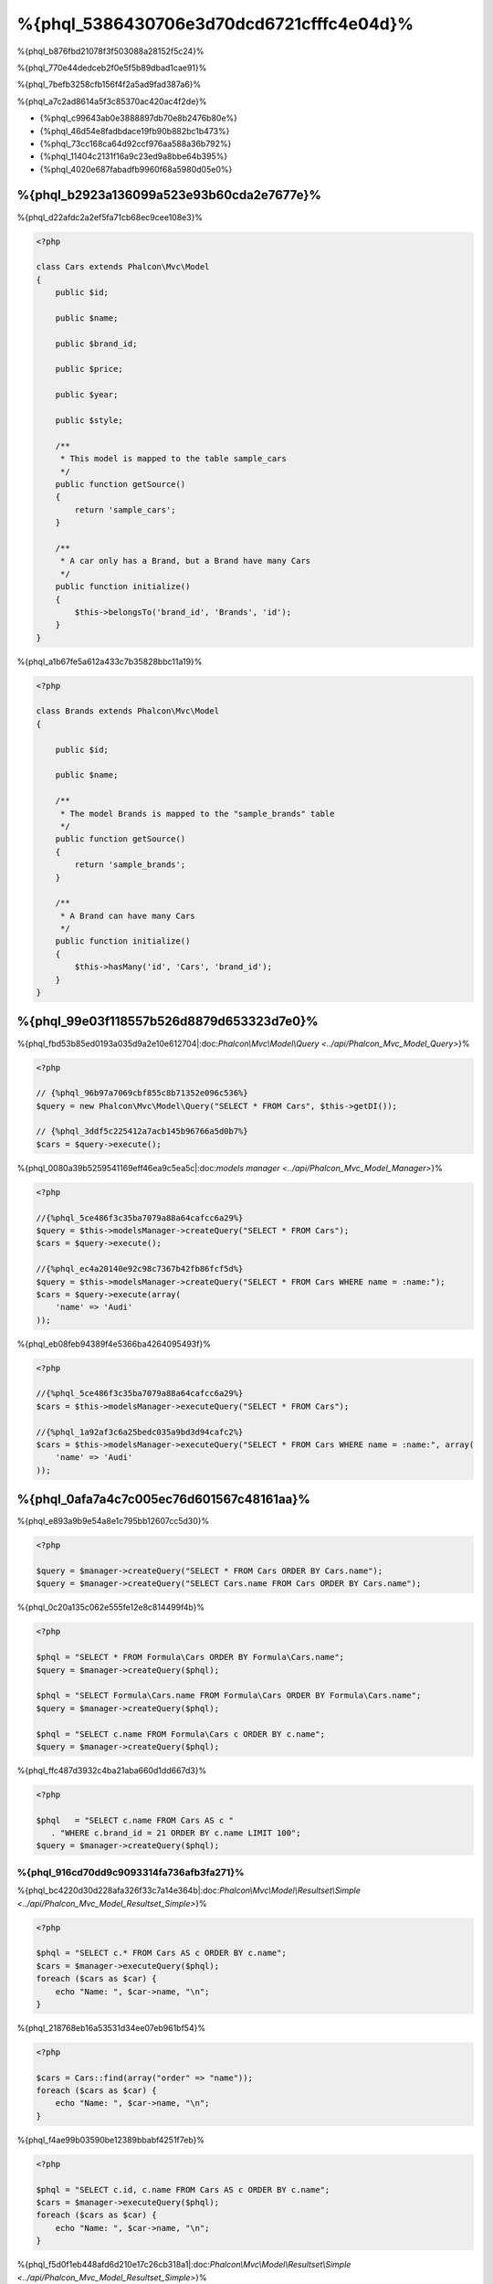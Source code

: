 %{phql_5386430706e3d70dcd6721cfffc4e04d}%
=============================
%{phql_b876fbd21078f3f503088a28152f5c24}%

%{phql_770e44dedceb2f0e5f5b89dbad1cae91}%

%{phql_7befb3258cfb156f4f2a5ad9fad387a6}%

%{phql_a7c2ad8614a5f3c85370ac420ac4f2de}%

* {%phql_c99643ab0e3888897db70e8b2476b80e%}
* {%phql_46d54e8fadbdace19fb90b882bc1b473%}
* {%phql_73cc168ca64d92ccf976aa588a36b792%}
* {%phql_11404c2131f16a9c23ed9a8bbe64b395%}
* {%phql_4020e687fabadfb9960f68a5980d05e0%}

%{phql_b2923a136099a523e93b60cda2e7677e}%
-------------
%{phql_d22afdc2a2ef5fa71cb68ec9cee108e3}%

.. code-block:: php

    <?php

    class Cars extends Phalcon\Mvc\Model
    {
        public $id;

        public $name;

        public $brand_id;

        public $price;

        public $year;

        public $style;

        /**
         * This model is mapped to the table sample_cars
         */
        public function getSource()
        {
            return 'sample_cars';
        }

        /**
         * A car only has a Brand, but a Brand have many Cars
         */
        public function initialize()
        {
            $this->belongsTo('brand_id', 'Brands', 'id');
        }
    }


%{phql_a1b67fe5a612a433c7b35828bbc11a19}%

.. code-block:: php

    <?php

    class Brands extends Phalcon\Mvc\Model
    {

        public $id;

        public $name;

        /**
         * The model Brands is mapped to the "sample_brands" table
         */
        public function getSource()
        {
            return 'sample_brands';
        }

        /**
         * A Brand can have many Cars
         */
        public function initialize()
        {
            $this->hasMany('id', 'Cars', 'brand_id');
        }
    }


%{phql_99e03f118557b526d8879d653323d7e0}%
---------------------
%{phql_fbd53b85ed0193a035d9a2e10e612704|:doc:`Phalcon\\Mvc\\Model\\Query <../api/Phalcon_Mvc_Model_Query>`}%

.. code-block:: php

    <?php

    // {%phql_96b97a7069cbf855c8b71352e096c536%}
    $query = new Phalcon\Mvc\Model\Query("SELECT * FROM Cars", $this->getDI());

    // {%phql_3ddf5c225412a7acb145b96766a5d0b7%}
    $cars = $query->execute();


%{phql_0080a39b5259541169eff46ea9c5ea5c|:doc:`models manager <../api/Phalcon_Mvc_Model_Manager>`}%

.. code-block:: php

    <?php

    //{%phql_5ce486f3c35ba7079a88a64cafcc6a29%}
    $query = $this->modelsManager->createQuery("SELECT * FROM Cars");
    $cars = $query->execute();

    //{%phql_ec4a20140e92c98c7367b42fb86fcf5d%}
    $query = $this->modelsManager->createQuery("SELECT * FROM Cars WHERE name = :name:");
    $cars = $query->execute(array(
        'name' => 'Audi'
    ));


%{phql_eb08feb94389f4e5366ba4264095493f}%

.. code-block:: php

    <?php

    //{%phql_5ce486f3c35ba7079a88a64cafcc6a29%}
    $cars = $this->modelsManager->executeQuery("SELECT * FROM Cars");

    //{%phql_1a92af3c6a25bedc035a9bd3d94cafc2%}
    $cars = $this->modelsManager->executeQuery("SELECT * FROM Cars WHERE name = :name:", array(
        'name' => 'Audi'
    ));


%{phql_0afa7a4c7c005ec76d601567c48161aa}%
-----------------
%{phql_e893a9b9e54a8e1c795bb12607cc5d30}%

.. code-block:: php

    <?php

    $query = $manager->createQuery("SELECT * FROM Cars ORDER BY Cars.name");
    $query = $manager->createQuery("SELECT Cars.name FROM Cars ORDER BY Cars.name");


%{phql_0c20a135c062e555fe12e8c814499f4b}%

.. code-block:: php

    <?php

    $phql = "SELECT * FROM Formula\Cars ORDER BY Formula\Cars.name";
    $query = $manager->createQuery($phql);

    $phql = "SELECT Formula\Cars.name FROM Formula\Cars ORDER BY Formula\Cars.name";
    $query = $manager->createQuery($phql);

    $phql = "SELECT c.name FROM Formula\Cars c ORDER BY c.name";
    $query = $manager->createQuery($phql);


%{phql_ffc487d3932c4ba21aba660d1dd667d3}%

.. code-block:: php

    <?php

    $phql   = "SELECT c.name FROM Cars AS c "
       . "WHERE c.brand_id = 21 ORDER BY c.name LIMIT 100";
    $query = $manager->createQuery($phql);


%{phql_916cd70dd9c9093314fa736afb3fa271}%
^^^^^^^^^^^^
%{phql_bc4220d30d228afa326f33c7a14e364b|:doc:`Phalcon\\Mvc\\Model\\Resultset\\Simple <../api/Phalcon_Mvc_Model_Resultset_Simple>`}%

.. code-block:: php

    <?php

    $phql = "SELECT c.* FROM Cars AS c ORDER BY c.name";
    $cars = $manager->executeQuery($phql);
    foreach ($cars as $car) {
        echo "Name: ", $car->name, "\n";
    }


%{phql_218768eb16a53531d34ee07eb961bf54}%

.. code-block:: php

    <?php

    $cars = Cars::find(array("order" => "name"));
    foreach ($cars as $car) {
        echo "Name: ", $car->name, "\n";
    }


%{phql_f4ae99b03590be12389bbabf4251f7eb}%

.. code-block:: php

    <?php

    $phql = "SELECT c.id, c.name FROM Cars AS c ORDER BY c.name";
    $cars = $manager->executeQuery($phql);
    foreach ($cars as $car) {
        echo "Name: ", $car->name, "\n";
    }


%{phql_f5d0f1eb448afd6d210e17c26cb318a1|:doc:`Phalcon\\Mvc\\Model\\Resultset\\Simple <../api/Phalcon_Mvc_Model_Resultset_Simple>`}%

%{phql_78dcbe0c98269dba3f1d5ed10a082def}%

.. code-block:: php

    <?php

    $phql = "SELECT CONCAT(c.id, ' ', c.name) AS id_name FROM Cars AS c ORDER BY c.name";
    $cars = $manager->executeQuery($phql);
    foreach ($cars as $car) {
        echo $car->id_name, "\n";
    }


%{phql_94f09089ff33f445caba711f4f2097fc}%

.. code-block:: php

    <?php

    $phql   = "SELECT c.price*0.16 AS taxes, c.* FROM Cars AS c ORDER BY c.name";
    $result = $manager->executeQuery($phql);


%{phql_dbdab4ba0af00fb264476765639c133f|:doc:`Phalcon\\Mvc\\Model\\Resultset\\Complex <../api/Phalcon_Mvc_Model_Resultset_Complex>`}%

.. code-block:: php

    <?php

    foreach ($result as $row) {
        echo "Name: ", $row->cars->name, "\n";
        echo "Price: ", $row->cars->price, "\n";
        echo "Taxes: ", $row->taxes, "\n";
    }


%{phql_c0989395fd723b460ecba688406c428f}%

%{phql_949a9ea10ee823acc28ef307f9bca73c}%
^^^^^
%{phql_f8d1d2d3bb81b845d9ea4aa7975d2fa3}%

.. code-block:: php

    <?php

    $phql  = "SELECT Cars.name AS car_name, Brands.name AS brand_name FROM Cars JOIN Brands";
    $rows = $manager->executeQuery($phql);
    foreach ($rows as $row) {
        echo $row->car_name, "\n";
        echo $row->brand_name, "\n";
    }


%{phql_c1a585f858c40fc2f0d6b434f6a02bf4}%

.. code-block:: php

    <?php

    $phql = "SELECT Cars.*, Brands.* FROM Cars INNER JOIN Brands";
    $rows = $manager->executeQuery($phql);

    $phql = "SELECT Cars.*, Brands.* FROM Cars LEFT JOIN Brands";
    $rows = $manager->executeQuery($phql);

    $phql = "SELECT Cars.*, Brands.* FROM Cars LEFT OUTER JOIN Brands";
    $rows = $manager->executeQuery($phql);

    $phql = "SELECT Cars.*, Brands.* FROM Cars CROSS JOIN Brands";
    $rows = $manager->executeQuery($phql);


%{phql_e3447c732565d148d43c0879a9e4dee4}%

.. code-block:: php

    <?php

    $phql = "SELECT Cars.*, Brands.* FROM Cars INNER JOIN Brands ON Brands.id = Cars.brands_id";
    $rows = $manager->executeQuery($phql);


%{phql_3bf6a4bfa18e0de13229380cef912515}%

.. code-block:: php

    <?php

    $phql = "SELECT Cars.*, Brands.* FROM Cars, Brands WHERE Brands.id = Cars.brands_id";
    $rows = $manager->executeQuery($phql);
    foreach ($rows as $row) {
        echo "Car: ", $row->cars->name, "\n";
        echo "Brand: ", $row->brands->name, "\n";
    }


%{phql_9a4aaaeb812b9935609f9041f47b04df}%

.. code-block:: php

    <?php

    $phql = "SELECT c.*, b.* FROM Cars c, Brands b WHERE b.id = c.brands_id";
    $rows = $manager->executeQuery($phql);
    foreach ($rows as $row) {
        echo "Car: ", $row->c->name, "\n";
        echo "Brand: ", $row->b->name, "\n";
    }


%{phql_2e5cafc991790cd62cbd6dfcaed033a4}%

.. code-block:: php

    <?php

    $phql = 'SELECT Brands.name, Songs.name FROM Artists ' .
            'JOIN Songs WHERE Artists.genre = "Trip-Hop"';
    $result = $this->modelsManager->query($phql);


%{phql_17534ddfe740a0ccb36157f6d52484c1}%

.. code-block:: sql

    SELECT `brands`.`name`, `songs`.`name` FROM `artists`
    INNER JOIN `albums` ON `albums`.`artists_id` = `artists`.`id`
    INNER JOIN `songs` ON `albums`.`songs_id` = `songs`.`id`
    WHERE `artists`.`genre` = 'Trip-Hop'


%{phql_0c496866e3b7ef5ccb7d7b86d29300ac}%
^^^^^^^^^^^^
%{phql_46101d69c165924fce0b932d0b0548ba}%

.. code-block:: php

    <?php

    // {%phql_da101dffc8bf2fe5d404bc86a3d5a3c8%}
    $phql = "SELECT SUM(price) AS summatory FROM Cars";
    $row  = $manager->executeQuery($phql)->getFirst();
    echo $row['summatory'];

    // {%phql_79449ef9cedde3a7d5cfb29d813baf4d%}
    $phql = "SELECT Cars.brand_id, COUNT(*) FROM Cars GROUP BY Cars.brand_id";
    $rows = $manager->executeQuery($phql);
    foreach ($rows as $row) {
        echo $row->brand_id, ' ', $row["1"], "\n";
    }

    // {%phql_79449ef9cedde3a7d5cfb29d813baf4d%}
    $phql = "SELECT Brands.name, COUNT(*) FROM Cars JOIN Brands GROUP BY 1";
    $rows = $manager->executeQuery($phql);
    foreach ($rows as $row) {
        echo $row->name, ' ', $row["1"], "\n";
    }

    $phql = "SELECT MAX(price) AS maximum, MIN(price) AS minimum FROM Cars";
    $rows = $manager->executeQuery($phql);
    foreach ($rows as $row) {
        echo $row["maximum"], ' ', $row["minimum"], "\n";
    }

    // {%phql_4c177f8dae8049f5081efe9068def226%}
    $phql = "SELECT COUNT(DISTINCT brand_id) AS brandId FROM Cars";
    $rows = $manager->executeQuery($phql);
    foreach ($rows as $row) {
        echo $row->brandId, "\n";
    }


%{phql_ec9a533445b22960d8dee63554092547}%
^^^^^^^^^^
%{phql_d3190497c5ffa0d31b5787a970b17b92}%

.. code-block:: php

    <?php

    // {%phql_fa566cbb733c476d210a11ffb47e71f6%}
    $phql = "SELECT * FROM Cars WHERE Cars.name = 'Lamborghini Espada'";
    $cars = $manager->executeQuery($phql);

    $phql = "SELECT * FROM Cars WHERE Cars.price > 10000";
    $cars = $manager->executeQuery($phql);

    $phql = "SELECT * FROM Cars WHERE TRIM(Cars.name) = 'Audi R8'";
    $cars = $manager->executeQuery($phql);

    $phql = "SELECT * FROM Cars WHERE Cars.name LIKE 'Ferrari%'";
    $cars = $manager->executeQuery($phql);

    $phql = "SELECT * FROM Cars WHERE Cars.name NOT LIKE 'Ferrari%'";
    $cars = $manager->executeQuery($phql);

    $phql = "SELECT * FROM Cars WHERE Cars.price IS NULL";
    $cars = $manager->executeQuery($phql);

    $phql = "SELECT * FROM Cars WHERE Cars.id IN (120, 121, 122)";
    $cars = $manager->executeQuery($phql);

    $phql = "SELECT * FROM Cars WHERE Cars.id NOT IN (430, 431)";
    $cars = $manager->executeQuery($phql);

    $phql = "SELECT * FROM Cars WHERE Cars.id BETWEEN 1 AND 100";
    $cars = $manager->executeQuery($phql);


%{phql_081927ac33f9f150d6cba295931352d2}%

.. code-block:: php

    <?php

    $phql = "SELECT * FROM Cars WHERE Cars.name = :name:";
    $cars = $manager->executeQuery($phql, array("name" => 'Lamborghini Espada'));

    $phql = "SELECT * FROM Cars WHERE Cars.name = ?0";
    $cars = $manager->executeQuery($phql, array(0 => 'Lamborghini Espada'));



%{phql_d70f9732a93804895552d4041ad92122}%
--------------
%{phql_a7834c88201ad71e5c5127802aad3100}%

.. code-block:: php

    <?php

    // {%phql_339142904822f30efbe178bc1b91f24c%}
    $phql = "INSERT INTO Cars VALUES (NULL, 'Lamborghini Espada', "
          . "7, 10000.00, 1969, 'Grand Tourer')";
    $manager->executeQuery($phql);

    // {%phql_1e867d775737fee641d19fdde4f6b32f%}
    $phql = "INSERT INTO Cars (name, brand_id, year, style) "
          . "VALUES ('Lamborghini Espada', 7, 1969, 'Grand Tourer')";
    $manager->executeQuery($phql);

    // {%phql_e78dba49a628db072a3b6d3899d71510%}
    $phql = "INSERT INTO Cars (name, brand_id, year, style) "
          . "VALUES (:name:, :brand_id:, :year:, :style)";
    $manager->executeQuery($sql,
        array(
            'name'     => 'Lamborghini Espada',
            'brand_id' => 7,
            'year'     => 1969,
            'style'    => 'Grand Tourer',
        )
    );


%{phql_ae74d4ec26f07635bb94fe0da8e72228}%

.. code-block:: php

    <?php

    use Phalcon\Mvc\Model\Message;

    class Cars extends Phalcon\Mvc\Model
    {

        public function beforeCreate()
        {
            if ($this->price < 10000)
            {
                $this->appendMessage(new Message("A car cannot cost less than $ 10,000"));
                return false;
            }
        }

    }


%{phql_a8d62b862354f089a65b6cbe59b30486}%

.. code-block:: php

    <?php

    $phql   = "INSERT INTO Cars VALUES (NULL, 'Nissan Versa', 7, 9999.00, 2012, 'Sedan')";
    $result = $manager->executeQuery($phql);
    if ($result->success() == false)
    {
        foreach ($result->getMessages() as $message)
        {
            echo $message->getMessage();
        }
    }


%{phql_7e95ceac582a15ef3f27c690a4862c5a}%
-------------
%{phql_596650f1fbee737a2e58cffc3309beb2}%

.. code-block:: php

    <?php

    // {%phql_cb7cdc9ff650fd9ee33c32456a68aa30%}
    $phql = "UPDATE Cars SET price = 15000.00 WHERE id = 101";
    $manager->executeQuery($phql);

    // {%phql_2f2b6de24506145eebe079fdc7de25ce%}
    $phql = "UPDATE Cars SET price = 15000.00, type = 'Sedan' WHERE id = 101";
    $manager->executeQuery($phql);

    // {%phql_729b62ead26f158b5b215693a4fbe495%}
    $phql = "UPDATE Cars SET price = 7000.00, type = 'Sedan' WHERE brands_id > 5";
    $manager->executeQuery($phql);

    // {%phql_a4249c82cce91f8052a47c301a8b9d78%}
    $phql = "UPDATE Cars SET price = ?0, type = ?1 WHERE brands_id > ?2";
    $manager->executeQuery($phql, array(
        0 => 7000.00,
        1 => 'Sedan',
        2 => 5
    ));


%{phql_0979c3765dec192eaa96d839b8f054d7}%

* {%phql_030bd3a5553ac5013d1dcaf54323e23f%}
* {%phql_41a22f40f6b4936bd2b05c488954f049%}

%{phql_69ef98663df382b084d84d6fd923f0dd}%

.. code-block:: php

    <?php

    $phql = "UPDATE Cars SET price = 15000.00 WHERE id > 101";
    $success = $manager->executeQuery($phql);


%{phql_b4a5b5bc261949098989806892c8d360}%

.. code-block:: php

    <?php

    $messages = null;

    $process = function() use (&$messages) {
        foreach (Cars::find("id > 101") as $car) {
            $car->price = 15000;
            if ($car->save() == false) {
                $messages = $car->getMessages();
                return false;
            }
        }
        return true;
    };

    $success = $process();


%{phql_12f49100cf21592b1bed0daa5b42bcd9}%
-------------
%{phql_d901c3161bdaf00898323fc337f3bc75}%

.. code-block:: php

    <?php

    // {%phql_d3745656787965ae2c701756124845b8%}
    $phql = "DELETE FROM Cars WHERE id = 101";
    $manager->executeQuery($phql);

    // {%phql_6a51fd768ce8d80ccf5b2c080e22f694%}
    $phql = "DELETE FROM Cars WHERE id > 100";
    $manager->executeQuery($phql);

    // {%phql_a4249c82cce91f8052a47c301a8b9d78%}
    $phql = "DELETE FROM Cars WHERE id BETWEEN :initial: AND :final:";
    $manager->executeQuery(
        $phql,
        array(
            'initial' => 1,
            'final' => 100
        )
    );


%{phql_ce996524e4b2ec0b5dfd262e78b54e70}%

%{phql_c45f0d6895e27b7d482aae69f4248daa}%
----------------------------------------
%{phql_9ec79915f86b984af84bfed7258f981f}%

.. code-block:: php

    <?php

    //{%phql_ec957aedb592e4673349ba1d2eb417a8%}
    $robots = $this->modelsManager->createBuilder()
        ->from('Robots')
        ->join('RobotsParts')
        ->orderBy('Robots.name')
        ->getQuery()
        ->execute();

    //{%phql_9a25ed76d4f7a3538d2d4b0cecf4e538%}
    $robots = $this->modelsManager->createBuilder()
        ->from('Robots')
        ->join('RobotsParts')
        ->orderBy('Robots.name')
        ->getQuery()
        ->getSingleResult();


%{phql_5622680411b3dd3c93fe1bb97610f387}%

.. code-block:: php

    <?php

    $phql = "SELECT Robots.*
        FROM Robots JOIN RobotsParts p
        ORDER BY Robots.name LIMIT 20";
    $result = $manager->executeQuery($phql);


%{phql_d2d5790eccbd79c211951e7466073c59}%

.. code-block:: php

    <?php

    // 'SELECT Robots.* FROM Robots';
    $builder->from('Robots');

    // 'SELECT Robots.*, RobotsParts.* FROM Robots, RobotsParts';
    $builder->from(array('Robots', 'RobotsParts'));

    // 'SELECT * FROM Robots';
    $phql = $builder->columns('*')
                    ->from('Robots');

    // 'SELECT id FROM Robots';
    $builder->columns('id')
            ->from('Robots');

    // 'SELECT id, name FROM Robots';
    $builder->columns(array('id', 'name'))
            ->from('Robots');

    // 'SELECT Robots.* FROM Robots WHERE Robots.name = "Voltron"';
    $builder->from('Robots')
            ->where('Robots.name = "Voltron"');

    // 'SELECT Robots.* FROM Robots WHERE Robots.id = 100';
    $builder->from('Robots')
            ->where(100);

    // 'SELECT Robots.* FROM Robots WHERE Robots.type = "virtual" AND Robots.id > 50';
    $builder->from('Robots')
            ->where('type = "virtual"')
            ->andWhere('id > 50');

    // 'SELECT Robots.* FROM Robots WHERE Robots.type = "virtual" OR Robots.id > 50';
    $builder->from('Robots')
            ->where('type = "virtual"')
            ->orWhere('id > 50');

    // 'SELECT Robots.* FROM Robots GROUP BY Robots.name';
    $builder->from('Robots')
            ->groupBy('Robots.name');

    // 'SELECT Robots.* FROM Robots GROUP BY Robots.name, Robots.id';
    $builder->from('Robots')
            ->groupBy(array('Robots.name', 'Robots.id'));

    // 'SELECT Robots.name, SUM(Robots.price) FROM Robots GROUP BY Robots.name';
    $builder->columns(array('Robots.name', 'SUM(Robots.price)'))
        ->from('Robots')
        ->groupBy('Robots.name');

    // 'SELECT Robots.name, SUM(Robots.price) FROM Robots GROUP BY Robots.name HAVING SUM(Robots.price) > 1000';
    $builder->columns(array('Robots.name', 'SUM(Robots.price)'))
        ->from('Robots')
        ->groupBy('Robots.name')
        ->having('SUM(Robots.price) > 1000');

    // 'SELECT Robots.* FROM Robots JOIN RobotsParts';
    $builder->from('Robots')
        ->join('RobotsParts');

    // 'SELECT Robots.* FROM Robots JOIN RobotsParts AS p';
    $builder->from('Robots')
        ->join('RobotsParts', null, 'p');

    // 'SELECT Robots.* FROM Robots JOIN RobotsParts ON Robots.id = RobotsParts.robots_id AS p';
    $builder->from('Robots')
        ->join('RobotsParts', 'Robots.id = RobotsParts.robots_id', 'p');

    // 'SELECT Robots.* FROM Robots ;
    // JOIN RobotsParts ON Robots.id = RobotsParts.robots_id AS p ;
    // JOIN Parts ON Parts.id = RobotsParts.parts_id AS t';
    $builder->from('Robots')
        ->join('RobotsParts', 'Robots.id = RobotsParts.robots_id', 'p')
        ->join('Parts', 'Parts.id = RobotsParts.parts_id', 't');

    // 'SELECT r.* FROM Robots AS r';
    $builder->addFrom('Robots', 'r');

    // 'SELECT Robots.*, p.* FROM Robots, Parts AS p';
    $builder->from('Robots')
        ->addFrom('Parts', 'p');

    // 'SELECT r.*, p.* FROM Robots AS r, Parts AS p';
    $builder->from(array('r' => 'Robots'))
            ->addFrom('Parts', 'p');

    // 'SELECT r.*, p.* FROM Robots AS r, Parts AS p';
    $builder->from(array('r' => 'Robots', 'p' => 'Parts'));

    // 'SELECT Robots.* FROM Robots LIMIT 10';
    $builder->from('Robots')
        ->limit(10);

    // 'SELECT Robots.* FROM Robots LIMIT 10 OFFSET 5';
    $builder->from('Robots')
            ->limit(10, 5);

    // 'SELECT Robots.* FROM Robots WHERE id BETWEEN 1 AND 100';
    $builder->from('Robots')
            ->betweenWhere('id', 1, 100);

    // 'SELECT Robots.* FROM Robots WHERE id IN (1, 2, 3)';
    $builder->from('Robots')
            ->inWhere('id', array(1, 2, 3));

    // 'SELECT Robots.* FROM Robots WHERE id NOT IN (1, 2, 3)';
    $builder->from('Robots')
            ->notInWhere('id', array(1, 2, 3));

    // 'SELECT Robots.* FROM Robots WHERE name LIKE '%Art%';
    $builder->from('Robots')
            ->where('name LIKE :name:', array('name' => '%' . $name . '%'));

    // 'SELECT r.* FROM Store\Robots WHERE r.name LIKE '%Art%';
    $builder->from(['r' => 'Store\Robots'])
            ->where('r.name LIKE :name:', array('name' => '%' . $name . '%'));


%{phql_1f784a870292bdaabbe7fc60b31ed9fd}%
^^^^^^^^^^^^^^^^
%{phql_e390c52bab27bb0f6db5df479386930e}%

.. code-block:: php

    <?php

    //{%phql_01f8500886a672440ad7fc7034ebdb11%}
    $robots = $this->modelsManager->createBuilder()
        ->from('Robots')
        ->where('name = :name:', array('name' => $name))
        ->andWhere('type = :type:', array('type' => $type))
        ->getQuery()
        ->execute();

    //{%phql_d7706a31e381b4c891339311dfba09bf%}
    $robots = $this->modelsManager->createBuilder()
        ->from('Robots')
        ->where('name = :name:')
        ->andWhere('type = :type:')
        ->getQuery()
        ->execute(array('name' => $name, 'type' => $type));


%{phql_a134584ccac2fddfcf5b203f45920a47}%
-------------------------
%{phql_95562861ff6ac47d167e77c98715380c}%

.. code-block:: php

    <?php

    $login = 'voltron';
    $phql = "SELECT * FROM Models\Users WHERE login = '$login'";
    $result = $manager->executeQuery($phql);


%{phql_773e416c79c434f2c5f22029dc850d62}%

.. code-block:: php

    <?php

    "SELECT * FROM Models\Users WHERE login = '' OR '' = ''"


%{phql_f06b05c12d90f04b3a5b708f0054c863}%

%{phql_d74e9e775e3f0555e8d4801bdc57cba1}%

.. code-block:: php

    <?php

    $phql = "SELECT Robots.* FROM Robots WHERE Robots.name = :name:";
    $result = $manager->executeQuery($phql, array('name' => $name));


%{phql_fa72ca62b13daccc542cb8fa8c2ac158}%

.. code-block:: php

    <?php

    Phalcon\Mvc\Model::setup(array('phqlLiterals' => false));


%{phql_40a67d40a5341adea99c58b52c7b3cd0}%

%{phql_10a77d4c1d136c3f869772725d0dd66f}%
-----------------------
%{phql_82759b93009043bc9741c004abc098cb}%

.. code-block:: php

    <?php

    $phql = "SELECT * FROM [Update]";
    $result = $manager->executeQuery($phql);

    $phql = "SELECT id, [Like] FROM Posts";
    $result = $manager->executeQuery($phql);


%{phql_80b58ea91a646d68e6caf9009bceec79}%

%{phql_c69f6d0581529e1032622e5cbdfe36d4}%
--------------
%{phql_861e30126232847422608f9c138961de}%

* {%phql_ef3e24987078ebff7f462877847823ec%}
* {%phql_e43721a9801312d362816e7039e4455e%}
* {%phql_dcd66346494733efa89f19314da80e61%}

%{phql_49c62a60348782860b0968b26fbc1d74}%
-------------
%{phql_5cac6cfb9413d2ca60be37b78373e5ef}%

.. code-block:: php

    <?php

    use Phalcon\Mvc\Model\Resultset\Simple as Resultset;

    class Robots extends Phalcon\Mvc\Model
    {
        public static function findByCreateInterval()
        {
            // {%phql_526648eefa48ae4fc46e912e0ba3b02a%}
            $sql = "SELECT * FROM robots WHERE id > 0";

            // {%phql_bcd0bbc0f07716044bbe40aa8894896e%}
            $robot = new Robots();

            // {%phql_d24ba4a062f845a259f6bd1397452bdd%}
            return new Resultset(null, $robot, $robot->getReadConnection()->query($sql));
        }
    }


%{phql_2a6e6ccb82a04bd0b277a8af40196603}%

.. code-block:: php

    <?php

    use Phalcon\Mvc\Model\Resultset\Simple as Resultset;

    class Robots extends Phalcon\Mvc\Model
    {
        public static function findByRawSql($conditions, $params=null)
        {
            // {%phql_526648eefa48ae4fc46e912e0ba3b02a%}
            $sql = "SELECT * FROM robots WHERE $conditions";

            // {%phql_bcd0bbc0f07716044bbe40aa8894896e%}
            $robot = new Robots();

            // {%phql_d24ba4a062f845a259f6bd1397452bdd%}
            return new Resultset(null, $robot, $robot->getReadConnection()->query($sql, $params));
        }
    }


%{phql_e7641f4f450d4d75e3cdcf49a66b1143}%

.. code-block:: php

    <?php

    $robots = Robots::findByRawSql('id > ?', array(10));


%{phql_f07747c719e154f6ba1384e010ddc59e}%
---------------
%{phql_acfbc5f424a4b0cc8fbc9c7662993076}%

* {%phql_f3ac81ad5b263e1751119c762ae96024%}
* {%phql_38e4bbc7f6baf279ed76b7411805153a%}
* {%phql_1dd8b481d687801bac5391715fd7d92a%}
* {%phql_11d61b7dfcefe77621d61aec7d754cca%}

